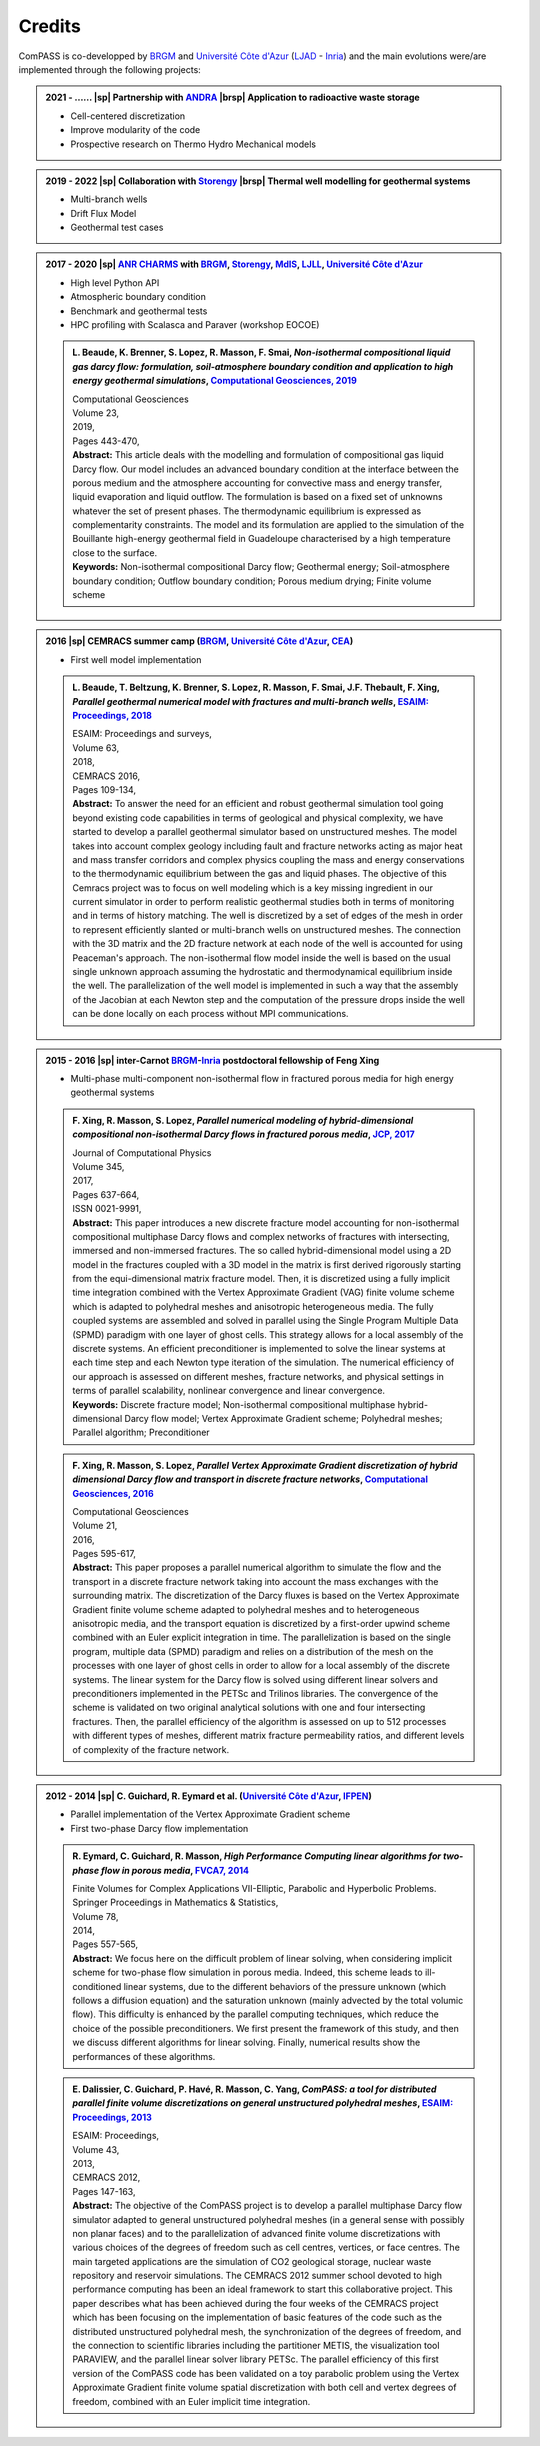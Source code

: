 .. _development_projects:

Credits
=======

ComPASS is co-developped by `BRGM`_ and
`Université Côte d'Azur`_ (`LJAD`_ - `Inria`_)
and the main evolutions were/are implemented through the following projects:

.. admonition:: 2021 - ...... |sp| Partnership with `ANDRA`_ |brsp| Application to radioactive waste storage
  :class: curriculum-vitae

  * Cell-centered discretization
  * Improve modularity of the code
  * Prospective research on Thermo Hydro Mechanical models

.. admonition:: 2019 - 2022 |sp| Collaboration with `Storengy`_ |brsp| Thermal well modelling for geothermal systems
  :class: curriculum-vitae

  * Multi-branch wells
  * Drift Flux Model
  * Geothermal test cases

.. admonition:: 2017 - 2020 |sp| `ANR CHARMS`_ with `BRGM`_, `Storengy`_, `MdlS`_, `LJLL`_, `Université Côte d'Azur`_
  :class: curriculum-vitae

  * High level Python API
  * Atmospheric boundary condition
  * Benchmark and geothermal tests
  * HPC profiling with Scalasca and Paraver (workshop EOCOE)

  .. admonition:: L. Beaude, K. Brenner, S. Lopez, R. Masson, F. Smai,
    *Non-isothermal compositional liquid gas darcy flow: formulation,
    soil-atmosphere boundary condition and application to high energy
    geothermal simulations*,
    `Computational Geosciences, 2019 <https://doi.org/10.1007/s10596-018-9794-9>`_
    :class: publication

    | Computational Geosciences
    | Volume 23,
    | 2019,
    | Pages 443-470,
    | **Abstract:** This article deals with the modelling and formulation of
      compositional gas liquid Darcy flow. Our model includes an advanced
      boundary condition at the interface between the porous medium and the
      atmosphere accounting for convective mass and energy transfer, liquid
      evaporation and liquid outflow. The formulation is based on a fixed set
      of unknowns whatever the set of present phases. The thermodynamic
      equilibrium is expressed as complementarity constraints. The model and
      its formulation are applied to the simulation of the Bouillante
      high-energy geothermal field in Guadeloupe characterised by a high
      temperature close to the surface.
    | **Keywords:** Non-isothermal compositional Darcy flow; Geothermal energy;
      Soil-atmosphere boundary condition; Outflow boundary condition;
      Porous medium drying; Finite volume scheme

.. admonition:: 2016 |sp| CEMRACS summer camp (`BRGM`_, `Université Côte d'Azur`_, `CEA`_)
  :class: curriculum-vitae

  * First well model implementation

  .. admonition:: L. Beaude, T. Beltzung, K. Brenner, S. Lopez, R. Masson,
    F. Smai, J.F. Thebault, F. Xing,
    *Parallel geothermal numerical model with fractures and multi-branch wells*,
    `ESAIM: Proceedings, 2018 <https://doi.org/10.1051/proc/201863109>`_
    :class: publication

    | ESAIM: Proceedings and surveys,
    | Volume 63,
    | 2018,
    | CEMRACS 2016,
    | Pages 109-134,
    | **Abstract:** To answer the need for an efficient and robust geothermal
      simulation tool going beyond existing code capabilities in terms of
      geological and physical complexity, we have started to develop a
      parallel geothermal simulator based on unstructured meshes. The model
      takes into account complex geology including fault and fracture
      networks acting as major heat and mass transfer corridors and complex
      physics coupling the mass and energy conservations to the thermodynamic
      equilibrium between the gas and liquid phases. The objective of this
      Cemracs project was to focus on well modeling which is a key missing
      ingredient in our current simulator in order to perform realistic
      geothermal studies both in terms of monitoring and in terms of history
      matching. The well is discretized by a set of edges of the mesh in
      order to represent efficiently slanted or multi-branch wells on
      unstructured meshes. The connection with the 3D matrix and the 2D
      fracture network at each node of the well is accounted for using
      Peaceman's approach. The non-isothermal flow model inside the well is
      based on the usual single unknown approach assuming the hydrostatic and
      thermodynamical equilibrium inside the well. The parallelization of the
      well model is implemented in such a way that the assembly of the
      Jacobian at each Newton step and the computation of the pressure drops
      inside the well can be done locally on each process without MPI
      communications.


.. admonition:: 2015 - 2016 |sp| inter-Carnot `BRGM`_-`Inria`_ postdoctoral fellowship of Feng Xing
  :class: curriculum-vitae

  * Multi-phase multi-component non-isothermal flow in fractured porous media for high energy geothermal systems

  .. admonition:: F. Xing, R. Masson, S. Lopez, *Parallel numerical modeling of
    hybrid-dimensional compositional non-isothermal Darcy flows in fractured porous media*,
    `JCP, 2017 <https://doi.org/10.1016/j.jcp.2017.05.043>`_
    :class: publication

    | Journal of Computational Physics
    | Volume 345,
    | 2017,
    | Pages 637-664,
    | ISSN 0021-9991,
    | **Abstract:** This paper introduces a new discrete fracture model accounting for non-isothermal compositional
      multiphase Darcy flows and complex networks of fractures with intersecting, immersed and non-immersed fractures.
      The so called hybrid-dimensional model using a 2D model in the fractures coupled with a 3D model in the matrix
      is first derived rigorously starting from the equi-dimensional matrix fracture model. Then, it is discretized
      using a fully implicit time integration combined with the Vertex Approximate Gradient (VAG) finite volume scheme
      which is adapted to polyhedral meshes and anisotropic heterogeneous media. The fully coupled systems are assembled
      and solved in parallel using the Single Program Multiple Data (SPMD) paradigm with one layer of ghost cells.
      This strategy allows for a local assembly of the discrete systems. An efficient preconditioner is implemented to
      solve the linear systems at each time step and each Newton type iteration of the simulation. The numerical
      efficiency of our approach is assessed on different meshes, fracture networks, and physical settings in terms of
      parallel scalability, nonlinear convergence and linear convergence.
    | **Keywords:** Discrete fracture model; Non-isothermal compositional multiphase hybrid-dimensional Darcy flow
      model; Vertex Approximate Gradient scheme; Polyhedral meshes; Parallel algorithm; Preconditioner

  .. admonition:: F. Xing, R. Masson, S. Lopez, *Parallel Vertex Approximate
    Gradient discretization of hybrid dimensional Darcy flow and transport
    in discrete fracture networks*,
    `Computational Geosciences, 2016 <https://doi.org/10.1007/s10596-016-9606-z>`_
    :class: publication

    | Computational Geosciences
    | Volume 21,
    | 2016,
    | Pages 595-617,
    | **Abstract:** This paper proposes a parallel numerical algorithm to
      simulate the flow and the transport in a discrete fracture network taking
      into account the mass exchanges with the surrounding matrix. The
      discretization of the Darcy fluxes is based on the Vertex Approximate
      Gradient finite volume scheme adapted to polyhedral meshes and to
      heterogeneous anisotropic media, and the transport equation is
      discretized by a first-order upwind scheme combined with an Euler
      explicit integration in time. The parallelization is based on the single
      program, multiple data (SPMD) paradigm and relies on a distribution of
      the mesh on the processes with one layer of ghost cells in order to allow
      for a local assembly of the discrete systems. The linear system for the
      Darcy flow is solved using different linear solvers and preconditioners
      implemented in the PETSc and Trilinos libraries. The convergence of the
      scheme is validated on two original analytical solutions with one and
      four intersecting fractures. Then, the parallel efficiency of the
      algorithm is assessed on up to 512 processes with different types of
      meshes, different matrix fracture permeability ratios, and different
      levels of complexity of the fracture network.


.. admonition:: 2012 - 2014 |sp| C. Guichard, R. Eymard et al. (`Université Côte d'Azur`_, `IFPEN`_)
  :class: curriculum-vitae

  * Parallel implementation of the Vertex Approximate Gradient scheme
  * First two-phase Darcy flow implementation

  .. admonition:: R. Eymard, C. Guichard, R. Masson,
    *High Performance Computing linear algorithms for two-phase flow
    in porous media*,
    `FVCA7, 2014 <https://doi.org/10.1007/978-3-319-05591-6_55>`_
    :class: publication

    | Finite Volumes for Complex Applications VII-Elliptic, Parabolic and
      Hyperbolic Problems. Springer Proceedings in Mathematics & Statistics,
    | Volume 78,
    | 2014,
    | Pages 557-565,
    | **Abstract:** We focus here on the difficult problem of linear solving,
      when considering implicit scheme for two-phase flow simulation in
      porous media. Indeed, this scheme leads to ill-conditioned linear
      systems, due to the different behaviors of the pressure unknown (which
      follows a diffusion equation) and the saturation unknown (mainly
      advected by the total volumic flow). This difficulty is enhanced by the
      parallel computing techniques, which reduce the choice of the possible
      preconditioners. We first present the framework of this study, and then
      we discuss different algorithms for linear solving. Finally, numerical
      results show the performances of these algorithms.

  .. admonition:: E. Dalissier, C. Guichard, P. Havé, R. Masson, C. Yang,
    *ComPASS: a tool for distributed parallel
    finite volume discretizations on general unstructured polyhedral meshes*,
    `ESAIM: Proceedings, 2013 <https://doi.org/10.1051/proc/201343010>`_
    :class: publication

    | ESAIM: Proceedings,
    | Volume 43,
    | 2013,
    | CEMRACS 2012,
    | Pages 147-163,
    | **Abstract:** The objective of the ComPASS project is to develop a
      parallel multiphase Darcy flow simulator adapted to general unstructured
      polyhedral meshes (in a general sense with possibly non planar faces) and
      to the parallelization of advanced finite volume discretizations with
      various choices of the degrees of freedom such as cell centres, vertices,
      or face centres. The main targeted applications are the simulation of CO2
      geological storage, nuclear waste repository and reservoir simulations.
      The CEMRACS 2012 summer school devoted to high performance computing has
      been an ideal framework to start this collaborative project. This paper
      describes what has been achieved during the four weeks of the CEMRACS
      project which has been focusing on the implementation of basic features
      of the code such as the distributed unstructured polyhedral mesh, the
      synchronization of the degrees of freedom, and the connection to
      scientific libraries including the partitioner METIS, the visualization
      tool PARAVIEW, and the parallel linear solver library PETSc. The parallel
      efficiency of this first version of the ComPASS code has been validated
      on a toy parabolic problem using the Vertex Approximate Gradient finite
      volume spatial discretization with both cell and vertex degrees of
      freedom, combined with an Euler implicit time integration.

.. papiers !

.. _ANDRA: https://www.andra.fr/
.. _ANR CHARMS: http://www.anr-charms.org/
.. _BRGM: https://www.brgm.fr/fr
.. _CEA: https://www.cea.fr/
.. _Engie: https://www.engie.fr/
.. _IFPEN: https://www.ifpenergiesnouvelles.fr/
.. _Inria: https://www.inria.fr/fr/centre-inria-universite-cote-azur
.. _LJAD: https://univ-cotedazur.fr/laboratoires/laboratoire-jean-alexandre-dieudonne-ljad
.. _LJLL: https://www.ljll.math.upmc.fr/
.. _MdlS: https://mdls.fr/
.. _Storengy: https://www.storengy.com/fr
.. _Université Côte d'Azur: https://univ-cotedazur.fr/

.. |brsp| raw:: html

  <br/>&nbsp&nbsp&nbsp&nbsp&nbsp&nbsp&nbsp&nbsp&nbsp&nbsp&nbsp&nbsp&nbsp&nbsp&nbsp&nbsp&nbsp&nbsp&nbsp&nbsp&nbsp&nbsp&nbsp&nbsp&nbsp&nbsp&nbsp&nbsp&nbsp&nbsp&nbsp

.. |sp| raw:: html

  &nbsp&nbsp&nbsp

